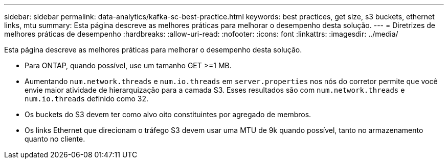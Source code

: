 ---
sidebar: sidebar 
permalink: data-analytics/kafka-sc-best-practice.html 
keywords: best practices, get size, s3 buckets, ethernet links, mtu 
summary: Esta página descreve as melhores práticas para melhorar o desempenho desta solução. 
---
= Diretrizes de melhores práticas de desempenho
:hardbreaks:
:allow-uri-read: 
:nofooter: 
:icons: font
:linkattrs: 
:imagesdir: ../media/


[role="lead"]
Esta página descreve as melhores práticas para melhorar o desempenho desta solução.

* Para ONTAP, quando possível, use um tamanho GET >=1 MB.
* Aumentando `num.network.threads` e `num.io.threads` em `server.properties` nos nós do corretor permite que você envie maior atividade de hierarquização para a camada S3.  Esses resultados são com `num.network.threads` e `num.io.threads` definido como 32.
* Os buckets do S3 devem ter como alvo oito constituintes por agregado de membros.
* Os links Ethernet que direcionam o tráfego S3 devem usar uma MTU de 9k quando possível, tanto no armazenamento quanto no cliente.

